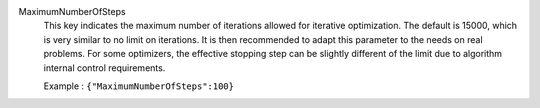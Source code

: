 .. index:: single: MaximumNumberOfSteps

MaximumNumberOfSteps
  This key indicates the maximum number of iterations allowed for iterative
  optimization. The default is 15000, which is very similar to no limit on
  iterations. It is then recommended to adapt this parameter to the needs on
  real problems. For some optimizers, the effective stopping step can be
  slightly different of the limit due to algorithm internal control
  requirements.

  Example :
  ``{"MaximumNumberOfSteps":100}``

